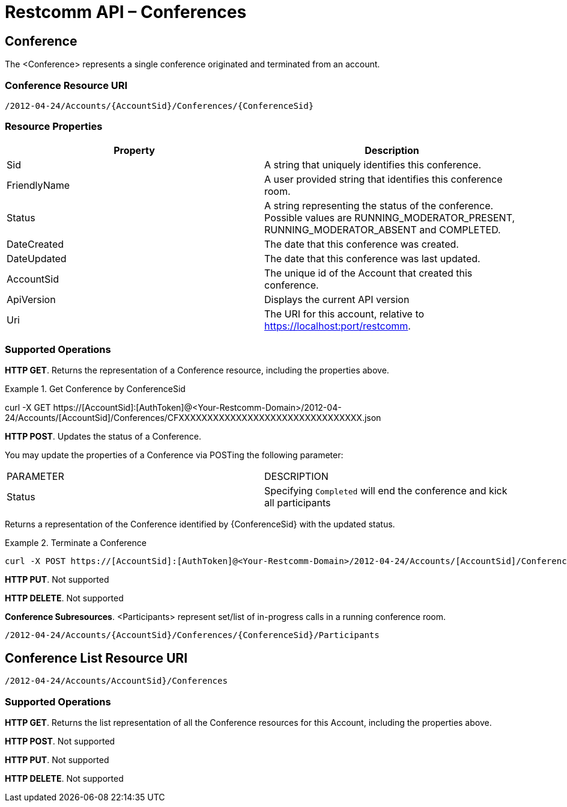 [[conferenceapi]]
= Restcomm API – Conferences

== Conference

The <Conference> represents a single conference originated and terminated from an account.

=== Conference Resource URI

....
/2012-04-24/Accounts/{AccountSid}/Conferences/{ConferenceSid}
....

=== Resource Properties

[cols=",",options="header",]
|======================================================================================================================================================================
|Property |Description
|Sid |A string that uniquely identifies this conference.
|FriendlyName |A user provided string that identifies this conference room.
|Status |A string representing the status of the conference. Possible values are RUNNING_MODERATOR_PRESENT, RUNNING_MODERATOR_ABSENT and COMPLETED.
|DateCreated |The date that this conference was created.
|DateUpdated |The date that this conference was last updated.
|AccountSid |The unique id of the Account that created this conference.
|ApiVersion |Displays the current API version
|Uri |The URI for this account, relative to https://localhost:port/restcomm.
|======================================================================================================================================================================

=== Supported Operations
**HTTP GET**. Returns the representation of a Conference resource, including the properties above.

.Get Conference by ConferenceSid
====
curl -X GET https://[AccountSid]:[AuthToken]@<Your-Restcomm-Domain>/2012-04-24/Accounts/[AccountSid]/Conferences/CFXXXXXXXXXXXXXXXXXXXXXXXXXXXXXXXX.json
====


**HTTP POST**.
Updates the status of a Conference.

You may update the properties of a Conference via POSTing the following parameter:

|====
| PARAMETER | DESCRIPTION
| Status | Specifying ``Completed`` will end the conference and kick all participants
|====

Returns a representation of the Conference identified by {ConferenceSid} with the updated status.

.Terminate a Conference
====
[source,java]
----
curl -X POST https://[AccountSid]:[AuthToken]@<Your-Restcomm-Domain>/2012-04-24/Accounts/[AccountSid]/Conferences/CFXXXXXXXXXXXXXXXXXXXXXXXXXXXXXXXX.json -d "Status=completed"
----
====

**HTTP PUT**.
Not supported

**HTTP DELETE**.
Not supported

**Conference Subresources**.
<Participants> represent set/list of in-progress calls in a running conference room.

....
/2012-04-24/Accounts/{AccountSid}/Conferences/{ConferenceSid}/Participants
....


== Conference List Resource URI

....
/2012-04-24/Accounts/AccountSid}/Conferences
....

=== Supported Operations
**HTTP GET**.
Returns the list representation of all the Conference resources for this Account, including the properties above.

**HTTP POST**.
Not supported

**HTTP PUT**.
Not supported

**HTTP DELETE**.
Not supported

